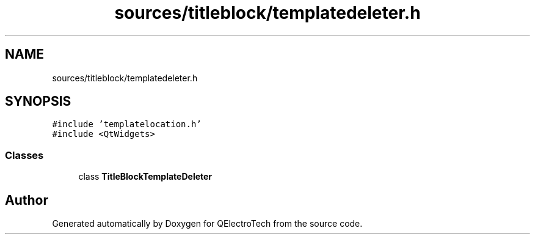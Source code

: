 .TH "sources/titleblock/templatedeleter.h" 3 "Thu Aug 27 2020" "Version 0.8-dev" "QElectroTech" \" -*- nroff -*-
.ad l
.nh
.SH NAME
sources/titleblock/templatedeleter.h
.SH SYNOPSIS
.br
.PP
\fC#include 'templatelocation\&.h'\fP
.br
\fC#include <QtWidgets>\fP
.br

.SS "Classes"

.in +1c
.ti -1c
.RI "class \fBTitleBlockTemplateDeleter\fP"
.br
.in -1c
.SH "Author"
.PP 
Generated automatically by Doxygen for QElectroTech from the source code\&.
